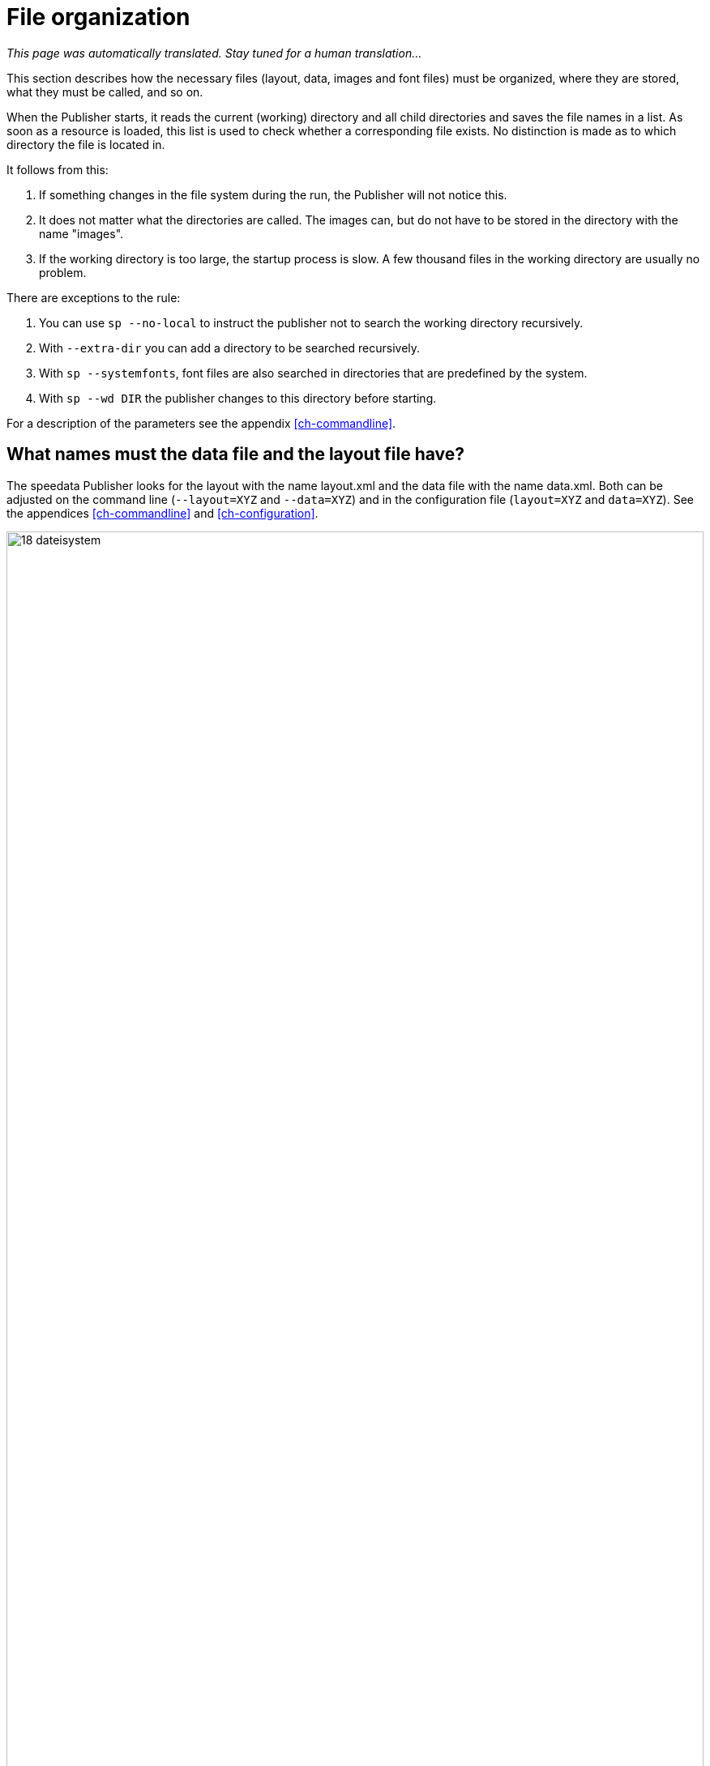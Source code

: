 [[ch-fileorganization]]
= File organization

_This page was automatically translated. Stay tuned for a human translation..._

This section describes how the necessary files (layout, data, images and font files) must be organized, where they are stored, what they must be called, and so on.

When the Publisher starts, it reads the current (working) directory and all child directories and saves the file names in a list. As soon as a resource is loaded, this list is used to check whether a corresponding file exists. No distinction is made as to which directory the file is located in.

It follows from this:

. If something changes in the file system during the run, the Publisher will not notice this.
. It does not matter what the directories are called. The images can, but do not have to be stored in the directory with the name "images".
. If the working directory is too large, the startup process is slow. A few thousand files in the working directory are usually no problem.

There are exceptions to the rule:

. You can use `sp --no-local` to instruct the publisher not to search the working directory recursively.
. With `--extra-dir` you can add a directory to be searched recursively.
. With `sp --systemfonts`, font files are also searched in directories that are predefined by the system.
. With `sp --wd DIR` the publisher changes to this directory before starting.

For a description of the parameters see the appendix <<ch-commandline>>.

== What names must the data file and the layout file have?

The speedata Publisher looks for the layout with the name layout.xml and the data file with the name data.xml. Both can be adjusted on the command line (`--layout=XYZ` and `--data=XYZ`) and in the configuration file (`layout=XYZ` and `data=XYZ`). See the appendices <<ch-commandline>> and <<ch-configuration>>.

[[abb-19-dateisystem]]
.Possible file organization in a directory. The name of the subdirectories (folders) is arbitrary.
image::18-dateisystem.png[width=100%]

[[ch-splitlayout]]
== Splitting layout sets of rules into individual files

You can split the layout ruleset into several files. There are two ways to merge the files. On the command line, you can use `--extra-xml` to specify one or more layout rulesets, which are also read in. Alternatively, you can use the mechanism via XInclude, here in the case of a font definition:

[source,xml]
-------
<Layout
  xmlns="urn:speedata.de:2009/publisher/en">

  <LoadFontfile name="DejaVuSerif" filename="DejaVuSerif.ttf" />
  ...

</Layout>
-------

This file can then be included with

[source,xml]
-------
<Layout xmlns="urn:speedata.de:2009/publisher/en"
  xmlns:sd="urn:speedata:2009/publisher/functions/en"
  xmlns:xi="http://www.w3.org/2001/XInclude"
  >

  <xi:include href="dejavu.xml"/>
  ...

</Layout>
-------

The namespace for XInclude must be declared as above, otherwise there will be a syntax error in the XML file.

== Splitting data into individual files

The data file can also be split into several files. XInclude is used for this.

[source,xml]
-------
<catalog xmlns:xi="http://www.w3.org/2001/XInclude">
  <xi:include href="globalsettings.xml"/>
  <xi:include href="article0001.xml"/>
  <xi:include href="article0002.xml"/>
  ...
</catalog>
-------

The namespace for XInclude must be declared in the root node (in the above example, 'catalog').

// EOF